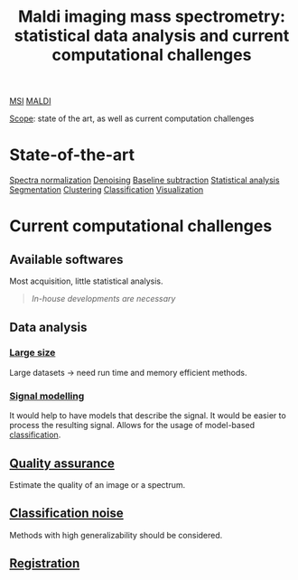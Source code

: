 :PROPERTIES:
:ID:       186914fe-efbf-432c-b40a-8151a530eee3
:ROAM_REFS: cite:Alexandrov2012-maldi
:END:
#+title: Maldi imaging mass spectrometry: statistical data analysis and current computational challenges
#+filetags: :review:literature:★★★★★:
[[id:fc865bc6-4c84-4d9f-8d67-21980ff47424][MSI]] [[id:a259fda8-0eba-468f-b331-a33a4030074a][MALDI]]

_Scope_: state of the art, as well as current computation challenges

* State-of-the-art
[[id:5636efa1-0947-4ff7-a6de-e1e25631ec11][Spectra normalization]]
[[id:5edbbd59-853e-42ed-b750-87e292878ff8][Denoising]]
[[id:dc38a500-50fc-4c31-9c18-6445c85288d8][Baseline subtraction]]
[[id:74e38001-568b-42ec-a8f2-bb8a4f39013a][Statistical analysis]]
[[id:42cc18b8-69d4-439d-b5f5-f0b61862b79a][Segmentation]]
[[id:2fc4674b-a17d-4ff8-bd0b-81cf59175e74][Clustering]]
[[id:e7bbf20a-26b0-4b82-9bfa-98fe5d47d547][Classification]]
[[id:bef83f14-66c4-4c3f-8adb-5d0084987f17][Visualization]]
* Current computational challenges
** Available softwares
Most acquisition, little statistical analysis.
#+begin_quote
/In-house developments are necessary/
#+end_quote
** Data analysis
*** [[id:818a1c5c-937a-40ab-b18d-92e1f49f8a75][Large size]]
Large datasets → need run time and memory efficient methods.
*** [[id:b46c43ee-9b6d-4845-bd81-ceb93f9e1bad][Signal modelling]]
It would help to have models that describe the signal. It would be easier to process the resulting signal.
Allows for the usage of model-based [[id:e7bbf20a-26b0-4b82-9bfa-98fe5d47d547][classification]].
** [[id:b962b560-9c85-4e67-849b-4f848e6376ec][Quality assurance]]
Estimate the quality of an image or a spectrum.
** [[id:6240f4e3-d85f-404f-823c-187cec75fce2][Classification noise]]
Methods with high generalizability should be considered.
** [[id:08e9482a-8139-41ee-bac5-ce37fbb4b335][Registration]]
